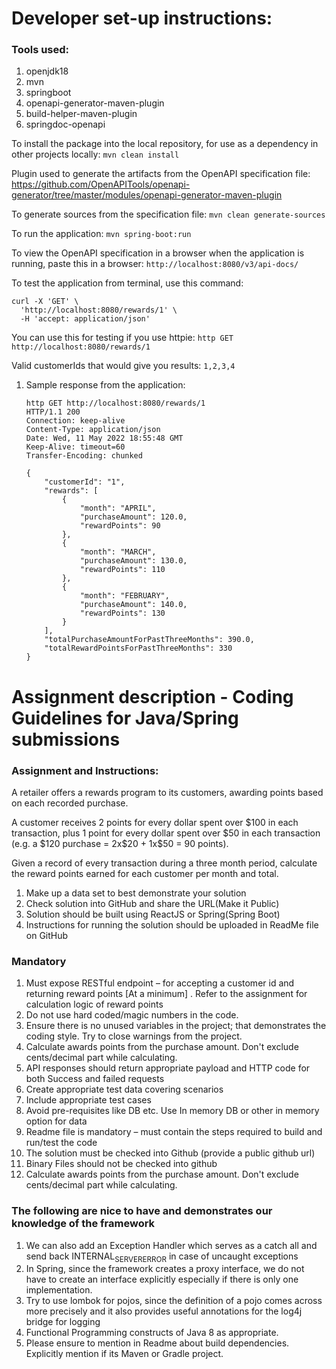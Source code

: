 * Developer set-up instructions:

*** Tools used:
    1. openjdk18
    1. mvn
    1. springboot
    1. openapi-generator-maven-plugin
    1. build-helper-maven-plugin
    1. springdoc-openapi

To install the package into the local repository, for use as a dependency in other projects locally: ~mvn clean install~

Plugin used to generate the artifacts from the OpenAPI specification file:
https://github.com/OpenAPITools/openapi-generator/tree/master/modules/openapi-generator-maven-plugin

To generate sources from the specification file: ~mvn clean generate-sources~

To run the application: ~mvn spring-boot:run~

To view the OpenAPI specification in a browser when the application is running, paste this in a browser: ~http://localhost:8080/v3/api-docs/~

To test the application from terminal, use this command:
#+begin_src 
curl -X 'GET' \
  'http://localhost:8080/rewards/1' \
  -H 'accept: application/json'  
#+end_src

You can use this for testing if you use httpie: ~http GET http://localhost:8080/rewards/1~

Valid customerIds that would give you results: ~1,2,3,4~

***** Sample response from the application:

#+begin_src 
http GET http://localhost:8080/rewards/1
HTTP/1.1 200 
Connection: keep-alive
Content-Type: application/json
Date: Wed, 11 May 2022 18:55:48 GMT
Keep-Alive: timeout=60
Transfer-Encoding: chunked

{
    "customerId": "1",
    "rewards": [
        {
            "month": "APRIL",
            "purchaseAmount": 120.0,
            "rewardPoints": 90
        },
        {
            "month": "MARCH",
            "purchaseAmount": 130.0,
            "rewardPoints": 110
        },
        {
            "month": "FEBRUARY",
            "purchaseAmount": 140.0,
            "rewardPoints": 130
        }
    ],
    "totalPurchaseAmountForPastThreeMonths": 390.0,
    "totalRewardPointsForPastThreeMonths": 330
}
#+end_src

* Assignment description - Coding Guidelines for Java/Spring submissions
 

*** Assignment and Instructions:
A retailer offers a rewards program to its customers, awarding points based on each recorded purchase.
 
A customer receives 2 points for every dollar spent over $100 in each transaction, plus 1 point for every dollar spent over $50 in each transaction
(e.g. a $120 purchase = 2x$20 + 1x$50 = 90 points).
 
Given a record of every transaction during a three month period, calculate the reward points earned for each customer per month and total.
 
1. Make up a data set to best demonstrate your solution
1. Check solution into GitHub and share the URL(Make it Public)
1. Solution should be built using ReactJS or Spring(Spring Boot)
1. Instructions for running the solution should be uploaded in ReadMe file on GitHub

*** Mandatory
 
    1. Must expose  RESTful endpoint – for accepting a customer id and returning reward points [At a  minimum]  . Refer to the assignment for calculation logic of reward points 
    1. Do not use hard coded/magic  numbers in the code. 
    1. Ensure there is no unused variables in the project; that demonstrates the coding style. Try to close warnings from the project.
    1. Calculate awards points from the purchase amount. Don't exclude cents/decimal part while calculating.
    1. API responses should return appropriate payload and HTTP code for both Success and failed requests
    1. Create appropriate test data covering scenarios
    1. Include appropriate test cases
    1. Avoid pre-requisites like DB etc. Use In memory DB or other in memory option for data
    1. Readme file is mandatory – must contain the steps required to build and run/test the code
    1. The solution must be checked into Github (provide a public github url)
    1. Binary Files should not be checked into github
    1.  Calculate awards points from the purchase amount. Don't exclude cents/decimal part while calculating.

*** The following are nice to have and demonstrates our knowledge of the framework
   
    1. We can also add an Exception Handler which serves as a catch all and send back INTERNAL_SERVER_ERROR in case of uncaught exceptions 
    1. In Spring, since the framework creates a proxy interface, we do not have to create an interface explicitly especially if there is only one implementation. 
    1. Try to use lombok for pojos, since the definition of a pojo comes across more precisely and it also provides useful annotations for the log4j bridge for logging
    1. Functional Programming constructs of Java 8 as appropriate.
    1. Please ensure to mention in Readme about build dependencies. Explicitly mention if its Maven or Gradle project.
 
